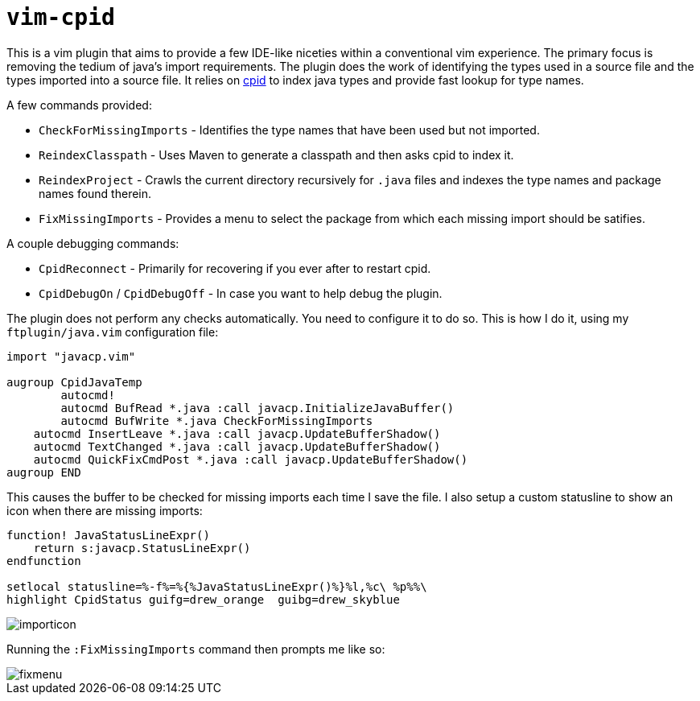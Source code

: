 = `vim-cpid`

This is a vim plugin that aims to provide a few IDE-like niceties within a conventional vim experience. The primary focus is removing the tedium of java's import requirements. The plugin does the work of identifying the types used in a source file and the types imported into a source file. It relies on https://github.com/dvogel/cpid[cpid] to index java types and provide fast lookup for type names.

A few commands provided:

* `CheckForMissingImports` - Identifies the type names that have been used but not imported.
* `ReindexClasspath` - Uses Maven to generate a classpath and then asks cpid to index it.
* `ReindexProject` - Crawls the current directory recursively for `.java` files and indexes the type names and package names found therein.
* `FixMissingImports` - Provides a menu to select the package from which each missing import should be satifies.

A couple debugging commands:

* `CpidReconnect` - Primarily for recovering if you ever after to restart cpid.
* `CpidDebugOn` / `CpidDebugOff` - In case you want to help debug the plugin.

The plugin does not perform any checks automatically. You need to configure it to do so. This is how I do it, using my `ftplugin/java.vim` configuration file:

```
import "javacp.vim"

augroup CpidJavaTemp
	autocmd!
	autocmd BufRead *.java :call javacp.InitializeJavaBuffer()
	autocmd BufWrite *.java CheckForMissingImports
    autocmd InsertLeave *.java :call javacp.UpdateBufferShadow()
    autocmd TextChanged *.java :call javacp.UpdateBufferShadow()
    autocmd QuickFixCmdPost *.java :call javacp.UpdateBufferShadow()
augroup END
```

This causes the buffer to be checked for missing imports each time I save the file. I also setup a custom statusline to show an icon when there are missing imports:

```
function! JavaStatusLineExpr()
    return s:javacp.StatusLineExpr()
endfunction

setlocal statusline=%-f%=%{%JavaStatusLineExpr()%}%l,%c\ %p%%\ 
highlight CpidStatus guifg=drew_orange  guibg=drew_skyblue
```

image::images/importicon.png[]

Running the `:FixMissingImports` command then prompts me like so:

image::images/fixmenu.png[]

